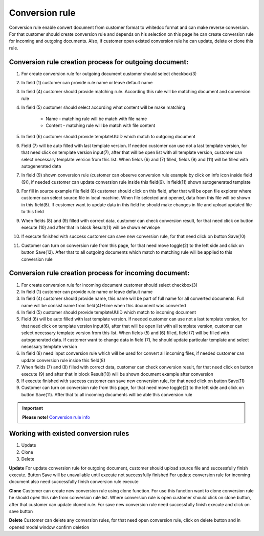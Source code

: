 ===============
Conversion rule
===============

Conversion rule enable convert document from customer format to whitedoc format and can make reverse conversion. For that customer should create conversion rule and depends on his selection on this page
he can create conversion rule for incoming and outgoing documents. Also, if customer open existed conversion rule he can update, delete or clone this rule.



Conversion rule creation process for outgoing document:
========================================================

.. image:: pic_ConversionRuleCard/conversionRulePage_1.jpg
   :width: 1000
   :align: center

#. For create conversion rule for outgoing document customer should select checkbox(3)
#. In field (1) customer can provide rule name or leave default name
#. In field (4) customer should provide matching rule. According this rule will be matching document and conversion rule
#. In field (5) customer should select according what content will be make matching

    - Name - matching rule will be match with file name
    - Content - matching rule will be match with file content
#. In field (6) customer should provide templateUUID which match to outgoing document
#. Field (7) will be auto filled with last template version. If needed customer can use not a last template version, for that need click on template version input(7), after that will be open list with all template version, customer can select necessary template version from this list. When fields (6) and (7) filled, fields (9) and (11) will be filled with autogenerated data
#. In field (9) shown conversion rule (customer can observe conversion rule example by click on info icon inside field (9)), if needed customer can update conversion rule inside this field(9). In field(11) shown autogenerated template
#. For fill in source example file field (8) customer should click on this field, after that will be open file explorer where customer can select source file in local machine. When file selected and opened, data from this file will be shown in this field(8). If customer want to update data in this field he should make changes in file and upload updated file to this field
#. When fields (8) and (9) filled with correct data, customer can check conversion result, for that need click on button execute (10) and after that in block Result(11) will be shown envelope
#. If execute finished with success customer can save new conversion rule, for that need click on button Save(10)
#. Customer can turn on conversion rule from this page, for that need move toggle(2) to the left side and click on button Save(12). After that to all outgoing documents which match to matching rule will be applied to this conversion rule


Conversion rule creation process for incoming document:
========================================================

.. image:: pic_ConversionRuleCard/conversionRulePage_2.jpg
   :width: 1000
   :align: center

#. For create conversion rule for incoming document customer should select checkbox(3)
#. In field (1) customer can provide rule name or leave default name
#. In field (4) customer should provide name, this name will be part of full name for all converted documents. Full name will be consist name from field(4)+time when this document was converted
#. In field (5) customer should provide templateUUID which match to incoming document
#. Field (6) will be auto filled with last template version. If needed customer can use not a last template version, for that need click on template version input(6), after that will be open list with all template version, customer can select necessary template version from this list. When fields (5) and (6) filled, field (7) will be filled with autogenerated data. If customer want to change data in field (7), he should update particular template and select necessary template version
#. In field (8) need input conversion rule which will be used for convert all incoming files, if needed customer can update conversion rule inside this field(8)
#. When fields (7) and (8) filled with correct data, customer can check conversion result, for that need click on button execute (9) and after that in block Result(10) will be shown document example after conversion
#. If execute finished with success customer can save new conversion rule, for that need click on button Save(11)
#. Customer can turn on conversion rule from this page, for that need move toggle(2) to the left side and click on button Save(11). After that to all incoming documents will be able this conversion rule

.. important:: **Please note!** `Conversion rule info <conversionRuleInfo.html>`_

Working with existed conversion rules
=====================================
#. Update
#. Clone
#. Delete

**Update**
For update conversion rule for outgoing document, customer should upload source file and successfully finish execute.
Button Save will be unavailable until execute not successfully finished
For update conversion rule for incoming document also need successfully finish conversion rule execute

**Clone**
Customer can create new conversion rule using clone function. For use this function want to clone conversion rule he should open this rule from conversion rule list. Where conversion rule is open customer should click on clone button, after that customer can update cloned rule.
For save new conversion rule need successfully finish execute and click on save button

**Delete**
Customer can delete any conversion rules, for that need open conversion rule, click on delete button and in opened modal window confirm deletion




